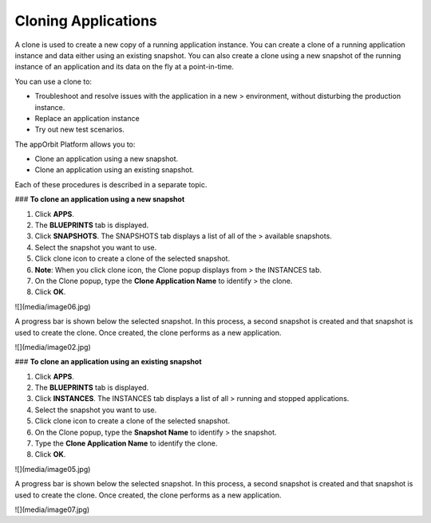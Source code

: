 **Cloning Applications**
------------------------

A clone is used to create a new copy of a running application instance.
You can create a clone of a running application instance and data either
using an existing snapshot. You can also create a clone using a new
snapshot of the running instance of an application and its data on the
fly at a point-in-time.

You can use a clone to:

-   Troubleshoot and resolve issues with the application in a new
    > environment, without disturbing the production instance.

-   Replace an application instance

-   Try out new test scenarios.

The appOrbit Platform allows you to:

-   Clone an application using a new snapshot.

-   Clone an application using an existing snapshot.

Each of these procedures is described in a separate topic.

### **To clone an application using a new snapshot**

1.  Click **APPS**.

2.  The **BLUEPRINTS** tab is displayed.

3.  Click **SNAPSHOTS**. The SNAPSHOTS tab displays a list of all of the
    > available snapshots.

4.  Select the snapshot you want to use.

5.  Click clone icon to create a clone of the selected snapshot.

6.  **Note**: When you click clone icon, the Clone popup displays from
    > the INSTANCES tab.

7.  On the Clone popup, type the **Clone Application Name** to identify
    > the clone.

8.  Click **OK**.

![](media/image06.jpg)

A progress bar is shown below the selected snapshot. In this process, a
second snapshot is created and that snapshot is used to create the
clone. Once created, the clone performs as a new application.

![](media/image02.jpg)

### **To clone an application using an existing snapshot**

1.  Click **APPS**.

2.  The **BLUEPRINTS** tab is displayed.

3.  Click **INSTANCES**. The INSTANCES tab displays a list of all
    > running and stopped applications.

4.  Select the snapshot you want to use.

5.  Click clone icon to create a clone of the selected snapshot.

6.  On the Clone popup, type the **Snapshot Name** to identify
    > the snapshot.

7.  Type the **Clone Application Name** to identify the clone.

8.  Click **OK**.

![](media/image05.jpg)

A progress bar is shown below the selected snapshot. In this process, a
second snapshot is created and that snapshot is used to create the
clone. Once created, the clone performs as a new application.

![](media/image07.jpg)
